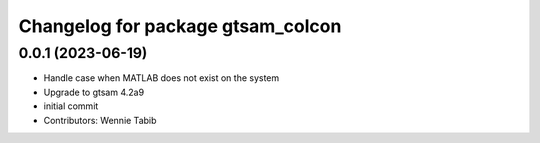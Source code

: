 ^^^^^^^^^^^^^^^^^^^^^^^^^^^^^^^^^^
Changelog for package gtsam_colcon
^^^^^^^^^^^^^^^^^^^^^^^^^^^^^^^^^^

0.0.1 (2023-06-19)
------------------
* Handle case when MATLAB does not exist on the system
* Upgrade to gtsam 4.2a9
* initial commit
* Contributors: Wennie Tabib

